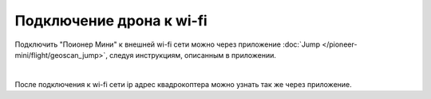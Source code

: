 Подключение дрона к wi-fi
=========================

Подключить "Поионер Мини" к внешней wi-fi сети можно через приложение :doc:`Jump </pioneer-mini/flight/geoscan_jump>`, следуя инструкциям, описанным в приложении.

.. image:: media/jump_connect_to_wi-fi.png
    :align: center

|

После подключения к wi-fi сети ip адрес квадрокоптера можно узнать так же через приложение.